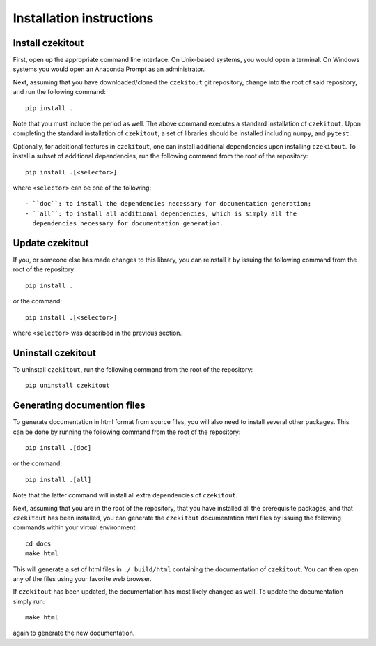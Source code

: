 .. _installation_instructions_sec:

Installation instructions
=========================

Install czekitout
-----------------

First, open up the appropriate command line interface. On Unix-based systems,
you would open a terminal. On Windows systems you would open an Anaconda Prompt
as an administrator.

Next, assuming that you have downloaded/cloned the ``czekitout`` git repository,
change into the root of said repository, and run the following command::

  pip install .

Note that you must include the period as well. The above command executes a
standard installation of ``czekitout``. Upon completing the standard
installation of ``czekitout``, a set of libraries should be installed including
``numpy``, and ``pytest``.

Optionally, for additional features in ``czekitout``, one can install additional
dependencies upon installing ``czekitout``. To install a subset of additional
dependencies, run the following command from the root of the repository::

  pip install .[<selector>]

where ``<selector>`` can be one of the following::

  - ``doc``: to install the dependencies necessary for documentation generation;
  - ``all``: to install all additional dependencies, which is simply all the
    dependencies necessary for documentation generation.

Update czekitout
----------------

If you, or someone else has made changes to this library, you can reinstall it
by issuing the following command from the root of the repository::
  
    pip install .

or the command::

  pip install .[<selector>]

where ``<selector>`` was described in the previous section.

Uninstall czekitout
-------------------

To uninstall ``czekitout``, run the following command from the root of the
repository::

  pip uninstall czekitout

Generating documention files
----------------------------

To generate documentation in html format from source files, you will also need
to install several other packages. This can be done by running the following
command from the root of the repository::

  pip install .[doc]

or the command::

  pip install .[all]

Note that the latter command will install all extra dependencies of
``czekitout``.

Next, assuming that you are in the root of the repository, that you have
installed all the prerequisite packages, and that ``czekitout`` has been
installed, you can generate the ``czekitout`` documentation html files by
issuing the following commands within your virtual environment::

  cd docs
  make html

This will generate a set of html files in ``./_build/html`` containing the
documentation of ``czekitout``. You can then open any of the files using your
favorite web browser.

If ``czekitout`` has been updated, the documentation has most likely changed as
well. To update the documentation simply run::

  make html

again to generate the new documentation.
